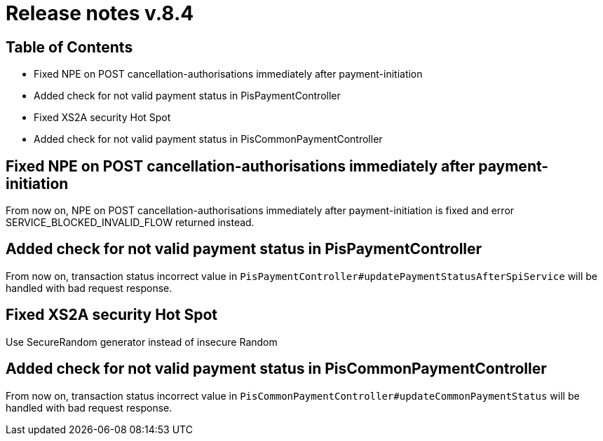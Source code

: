 = Release notes v.8.4

== Table of Contents

* Fixed NPE on POST cancellation-authorisations immediately after payment-initiation
* Added check for not valid payment status in PisPaymentController
* Fixed XS2A security Hot Spot
* Added check for not valid payment status in PisCommonPaymentController

== Fixed NPE on POST cancellation-authorisations immediately after payment-initiation

From now on, NPE on POST cancellation-authorisations immediately after payment-initiation is fixed and error SERVICE_BLOCKED_INVALID_FLOW returned instead.

== Added check for not valid payment status in PisPaymentController

From now on, transaction status incorrect value in `PisPaymentController#updatePaymentStatusAfterSpiService`
will be handled with bad request response.

== Fixed XS2A security Hot Spot

Use SecureRandom generator instead of insecure Random

== Added check for not valid payment status in PisCommonPaymentController

From now on, transaction status incorrect value in `PisCommonPaymentController#updateCommonPaymentStatus`
will be handled with bad request response.
